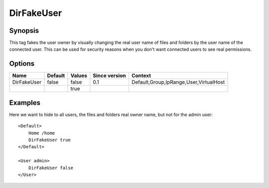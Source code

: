 DirFakeUser
============

Synopsis
--------
This tag fakes the user owner by visually changing the real user name of files and folders by the user name of the connected user. This can be used for security reasons when you don't want connected users to see real permissions.

Options
-------

============ ========= ======== ============= =======
Name         Default   Values   Since version Context
============ ========= ======== ============= =======
DirFakeUser  false     false    0.1           Default,Group,IpRange,User,VirtualHost
\                      true
============ ========= ======== ============= =======

Examples
--------
Here we want to hide to all users, the files and folders real owner name, but not for the admin user::

    <Default>
        Home /home
        DirFakeUser true
    </Default>

    <User admin>
        DirFakeUser false
    </User>
